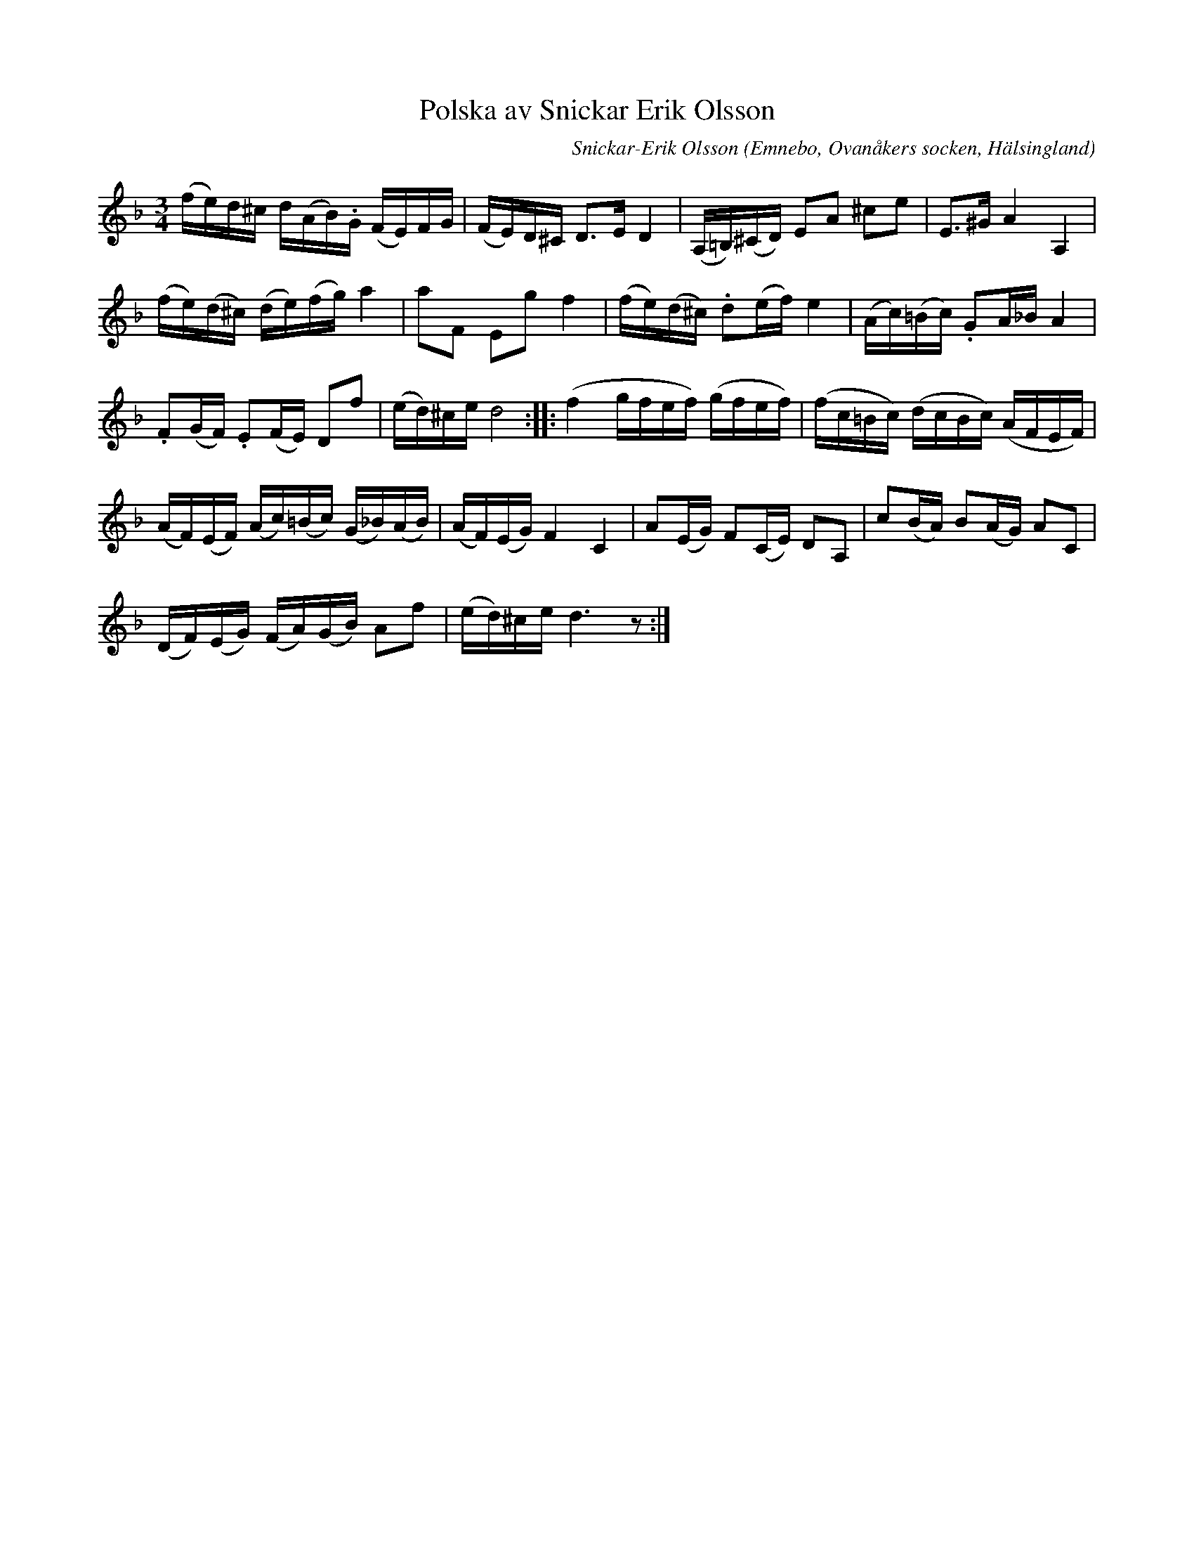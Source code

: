 %%abc-charset utf-8

X: 520
T: Polska av Snickar Erik Olsson
C: Snickar-Erik Olsson
O: Emnebo, Ovanåkers socken, Hälsingland
B: EÖ, nr 520
R: Polska
Z: Nils L
M: 3/4
L: 1/16
K: Dm
(fe)d^c d(AB).G (FE)FG | (FE)D^C D2>E2 D4 | (A,=B,)(^CD) E2A2 ^c2e2 | E2>^G2 A4 A,4 |
(fe)(d^c) (de)(fg) a4 | a2F2 E2g2 f4 | (fe)(d^c) .d2(ef) e4 | (Ac)(=Bc) .G2A_B A4 |
.F2(GF) .E2(FE) D2f2 | (ed)^ce d8 :: (f4 gfef) (gfef) | (fc=Bc) (dcBc) (AFEF) |
(AF)(EF) (Ac)(=Bc) (G_B)(AB) | (AF)(EG) F4 C4 | A2(EG) F2(CE) D2A,2 | c2(BA) B2(AG) A2C2 |
(DF)(EG) (FA)(GB) A2f2 | (ed)^ce d6z2 :|

